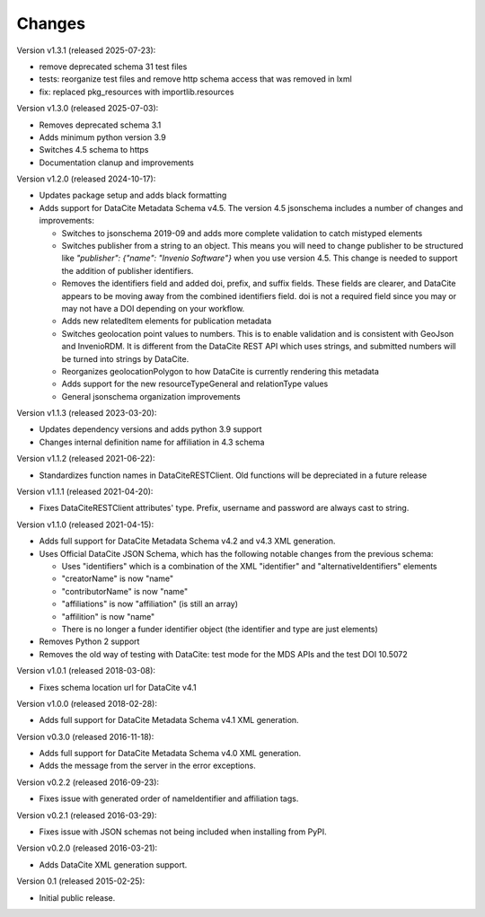 Changes
=======

Version v1.3.1 (released 2025-07-23):

- remove deprecated schema 31 test files
- tests: reorganize test files and remove http schema access that was removed in lxml
- fix: replaced pkg_resources with importlib.resources

Version v1.3.0 (released 2025-07-03):

- Removes deprecated schema 3.1
- Adds minimum python version 3.9
- Switches 4.5 schema to https
- Documentation clanup and improvements

Version v1.2.0 (released 2024-10-17):

- Updates package setup and adds black formatting
- Adds support for DataCite Metadata Schema v4.5.
  The version 4.5 jsonschema includes a number of 
  changes and improvements:

  - Switches to jsonschema 2019-09 and adds more complete validation
    to catch mistyped elements
  - Switches publisher from a string to an object. This means
    you will need to change publisher to be structured like 
    `"publisher": {"name": "Invenio Software"}` 
    when you use version 4.5. This change is needed to
    support the addition of publisher identifiers.
  - Removes the identifiers field and added doi, prefix, and suffix fields.
    These fields are clearer, and DataCite appears to be moving away from the
    combined identifiers field. doi is not a required field since you may or
    may not have a DOI depending on your workflow.
  - Adds new relatedItem elements for publication metadata
  - Switches geolocation point values to numbers. This is to enable 
    validation and is consistent with GeoJson and InvenioRDM. It is 
    different from the DataCite REST API which uses strings, and
    submitted numbers will be turned into strings by DataCite.
  - Reorganizes geolocationPolygon to how DataCite is currently rendering this
    metadata
  - Adds support for the new resourceTypeGeneral and relationType values
  - General jsonschema organization improvements

Version v1.1.3 (released 2023-03-20):

- Updates dependency versions and adds python 3.9 support
- Changes internal definition name for affiliation in 4.3 schema

Version v1.1.2 (released 2021-06-22):

- Standardizes function names in DataCiteRESTClient. Old functions will be
  depreciated in a future release

Version v1.1.1 (released 2021-04-20):

- Fixes DataCiteRESTClient attributes' type. Prefix, username and password
  are always cast to string.

Version v1.1.0 (released 2021-04-15):

- Adds full support for DataCite Metadata Schema v4.2 and v4.3 XML generation.
- Uses Official DataCite JSON Schema, which has the following notable changes
  from the previous schema:

  - Uses "identifiers" which is a combination of the XML "identifier" and
    "alternativeIdentifiers" elements
  - "creatorName" is now "name"
  - "contributorName" is now "name"
  - "affiliations" is now "affiliation" (is still an array)
  - "affilition" is now "name"
  - There is no longer a funder identifier object (the identifier and type are just
    elements)
- Removes Python 2 support
- Removes the old way of testing with DataCite: test mode for the MDS APIs and
  the test DOI 10.5072

Version v1.0.1 (released 2018-03-08):

- Fixes schema location url for DataCite v4.1

Version v1.0.0 (released 2018-02-28):

- Adds full support for DataCite Metadata Schema v4.1 XML generation.

Version v0.3.0 (released 2016-11-18):

- Adds full support for DataCite Metadata Schema v4.0 XML generation.

- Adds the message from the server in the error exceptions.

Version v0.2.2 (released 2016-09-23):

- Fixes issue with generated order of nameIdentifier and affiliation tags.

Version v0.2.1 (released 2016-03-29):

- Fixes issue with JSON schemas not being included when installing from PyPI.

Version v0.2.0 (released 2016-03-21):

- Adds DataCite XML generation support.

Version 0.1 (released 2015-02-25):

- Initial public release.
